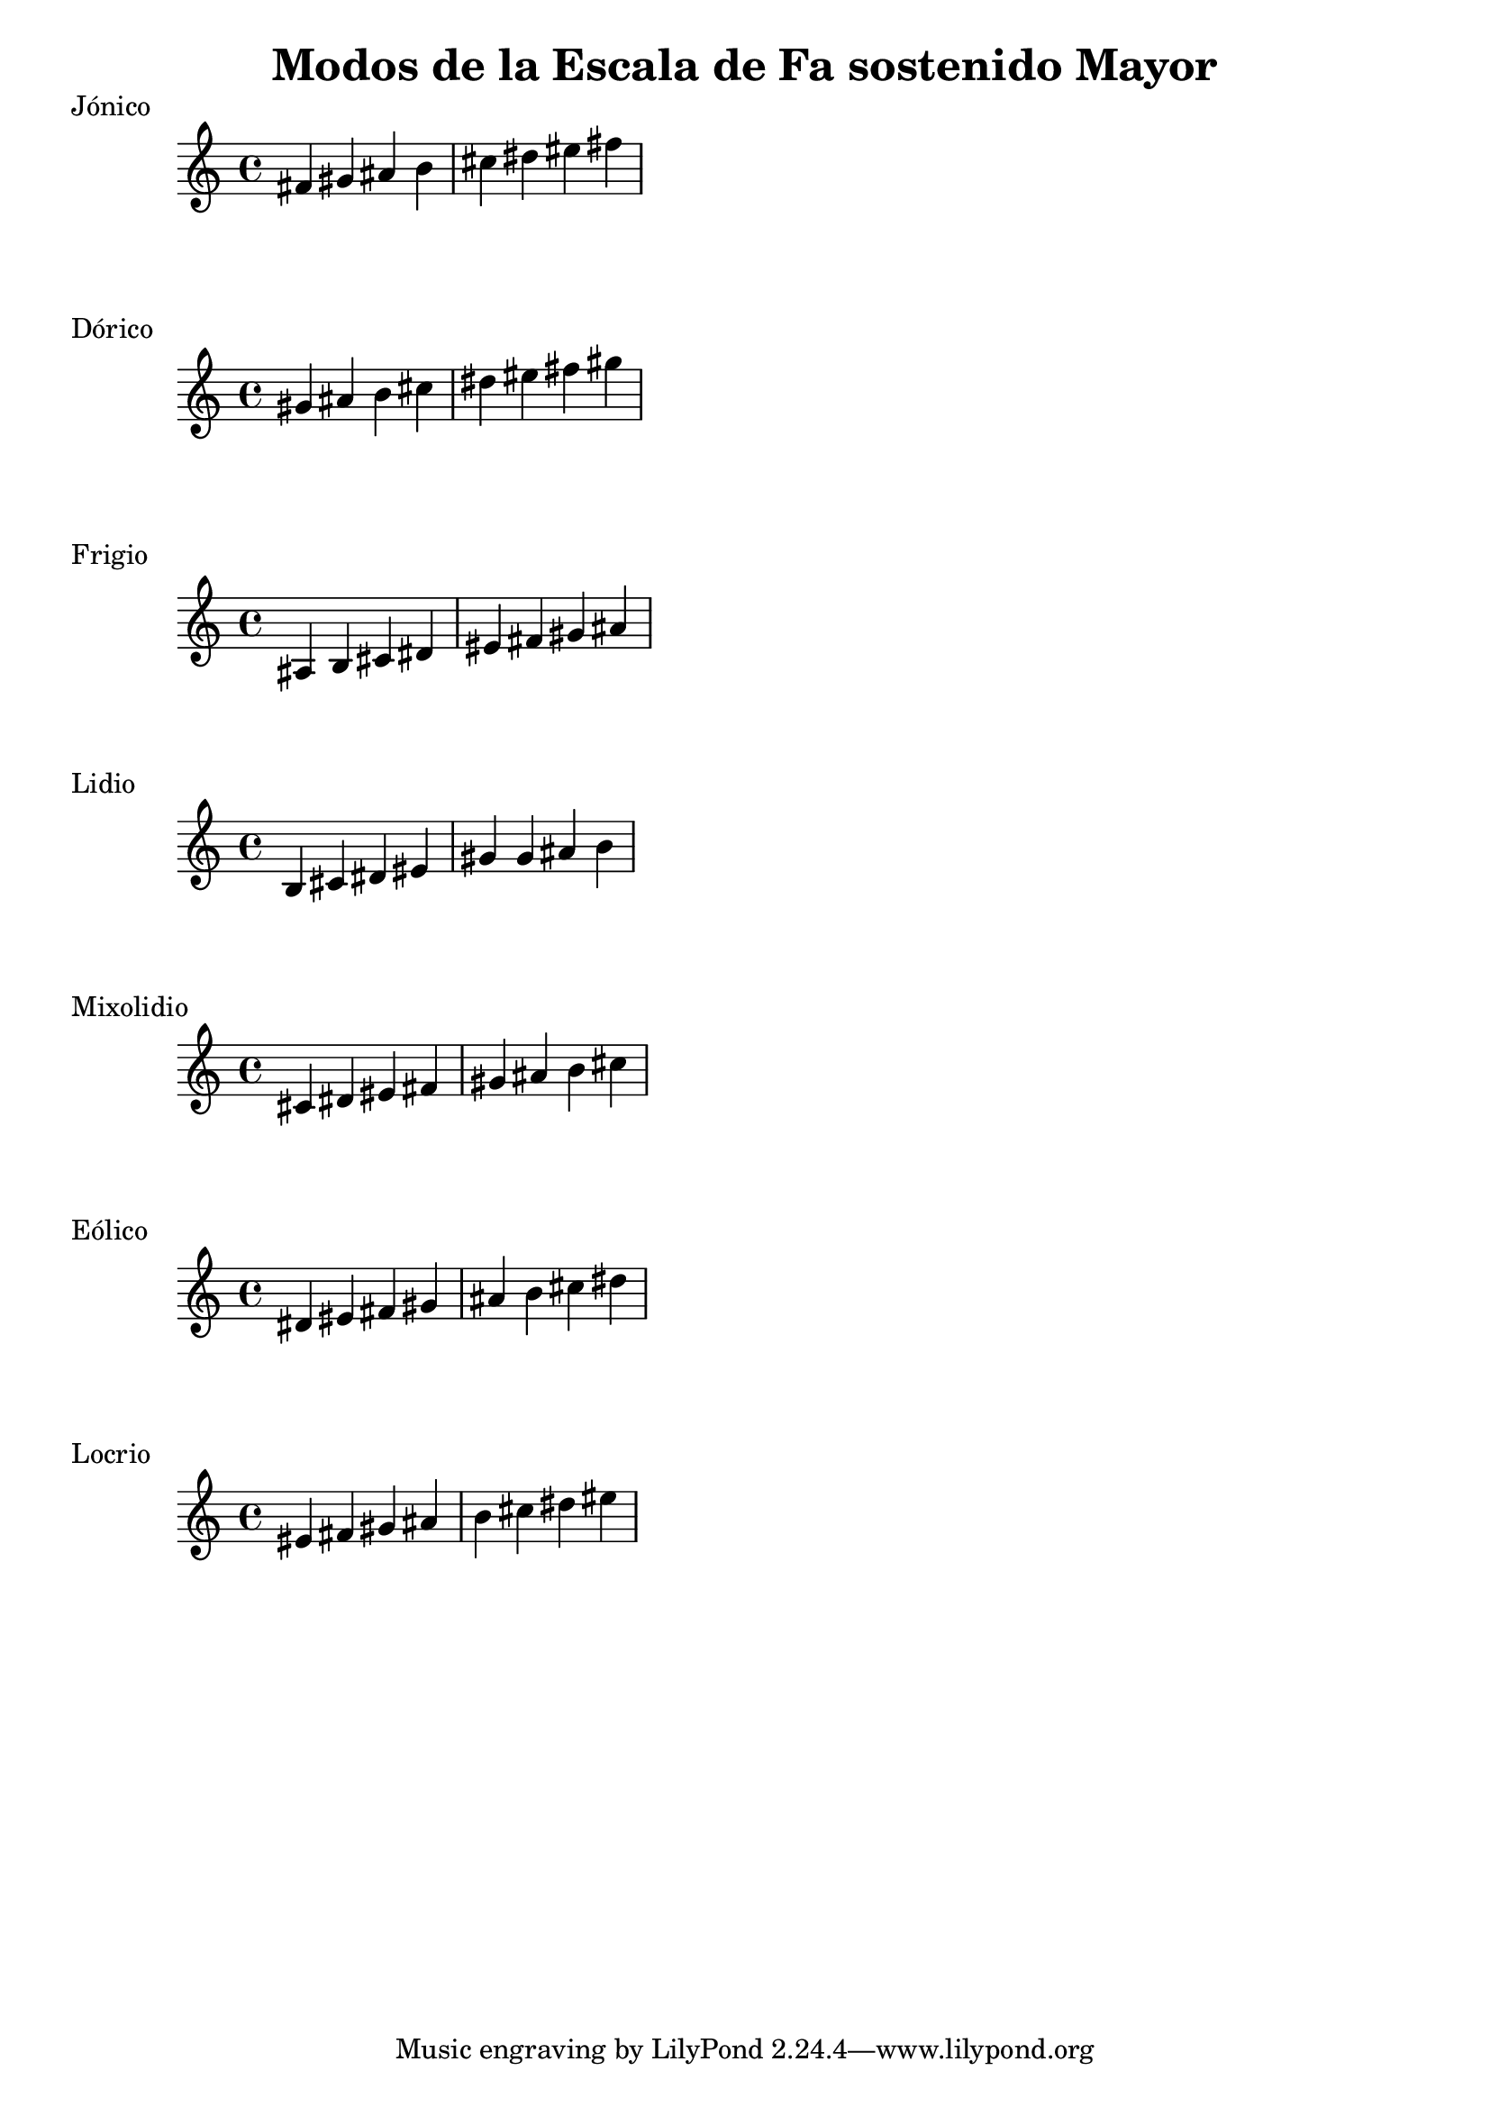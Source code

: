 \header {
  title = "Modos de la Escala de Fa sostenido Mayor"
}
% Do Mayor Jonico
\score {
  \header {
     piece = "Jónico"
  }
  \relative c' {
  fis gis ais b cis dis eis fis 
  }
}
%
\score {
  \header {
     piece = "Dórico"
  }
  \relative c'' {
  gis ais b cis dis eis fis gis
  }
}

% 
\score {
  \header {
     piece = "Frigio"
  }
  \relative c' {
  ais b cis dis eis fis gis ais
    }
}

%
\score {
  \header {
     piece = "Lidio"
  }
  \relative c'{
  b cis dis eis gis gis ais b
  }
}

% 
\score {
  \header {
     piece = "Mixolidio"
  }
  \relative c' {
  cis dis eis fis gis ais b cis
    
  }
}

%
\score {
  \header {
     piece = "Eólico"
  }
  \relative c' {
  dis eis fis gis ais b cis dis
  }
}

%
\score {
  \header {
     piece = "Locrio"
  }
  \relative c' {
  eis fis gis ais b cis dis eis
  }
}
\layout {}
\midi {}
